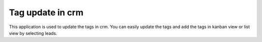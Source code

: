 =================================
Tag update in crm
=================================
This application is used to update the tags in crm. You can easily update the tags and add the tags  in kanban view or list view by selecting leads.
